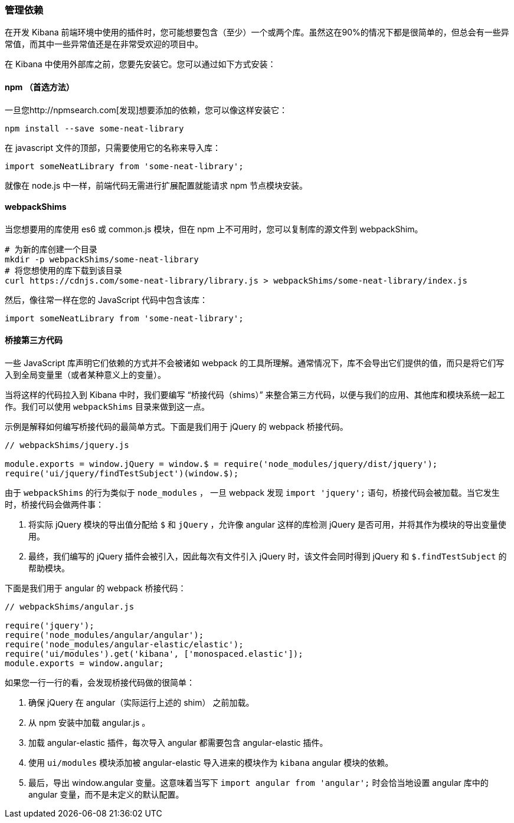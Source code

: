 [[development-dependencies]]
=== 管理依赖

在开发 Kibana 前端环境中使用的插件时，您可能想要包含（至少）一个或两个库。虽然这在90%的情况下都是很简单的，但总会有一些异常值，而其中一些异常值还是在非常受欢迎的项目中。

在 Kibana 中使用外部库之前，您要先安装它。您可以通过如下方式安装：

[float]
==== npm （首选方法）

一旦您http://npmsearch.com[发现]想要添加的依赖，您可以像这样安装它：

["source","shell"]
-----------
npm install --save some-neat-library
-----------

在 javascript 文件的顶部，只需要使用它的名称来导入库：

["source","shell"]
-----------
import someNeatLibrary from 'some-neat-library';
-----------

就像在 node.js 中一样，前端代码无需进行扩展配置就能请求 npm 节点模块安装。
[float]
==== webpackShims

当您想要用的库使用 es6 或 common.js 模块，但在 npm 上不可用时，您可以复制库的源文件到 webpackShim。

["source","shell"]
-----------
# 为新的库创建一个目录
mkdir -p webpackShims/some-neat-library
# 将您想使用的库下载到该目录
curl https://cdnjs.com/some-neat-library/library.js > webpackShims/some-neat-library/index.js
-----------

然后，像往常一样在您的 JavaScript 代码中包含该库：
["source","shell"]
-----------
import someNeatLibrary from 'some-neat-library';
-----------

[float]
==== 桥接第三方代码

一些 JavaScript 库声明它们依赖的方式并不会被诸如 webpack 的工具所理解。通常情况下，库不会导出它们提供的值，而只是将它们写入到全局变量里（或者某种意义上的变量）。

当将这样的代码拉入到 Kibana 中时，我们要编写 “桥接代码（shims）” 来整合第三方代码，以便与我们的应用、其他库和模块系统一起工作。我们可以使用 `webpackShims` 目录来做到这一点。

示例是解释如何编写桥接代码的最简单方式。下面是我们用于 jQuery 的 webpack 桥接代码。

["source","shell"]
-----------
// webpackShims/jquery.js

module.exports = window.jQuery = window.$ = require('node_modules/jquery/dist/jquery');
require('ui/jquery/findTestSubject')(window.$);
-----------

由于 `webpackShims` 的行为类似于 `node_modules` ， 一旦 webpack 发现 `import 'jquery';` 语句，桥接代码会被加载。当它发生时，桥接代码会做两件事：

. 将实际 jQuery 模块的导出值分配给 `$` 和 `jQuery` ，允许像 angular 这样的库检测 jQuery 是否可用，并将其作为模块的导出变量使用。
. 最终，我们编写的 jQuery 插件会被引入，因此每次有文件引入 jQuery 时，该文件会同时得到 jQuery 和 `$.findTestSubject` 的帮助模块。

下面是我们用于 angular 的 webpack 桥接代码：

["source","shell"]
-----------
// webpackShims/angular.js

require('jquery');
require('node_modules/angular/angular');
require('node_modules/angular-elastic/elastic');
require('ui/modules').get('kibana', ['monospaced.elastic']);
module.exports = window.angular;
-----------

如果您一行一行的看，会发现桥接代码做的很简单：

. 确保 jQuery 在 angular（实际运行上述的 shim） 之前加载。
. 从 npm 安装中加载 angular.js 。
. 加载 angular-elastic 插件，每次导入 angular 都需要包含 angular-elastic 插件。
. 使用 `ui/modules` 模块添加被 angular-elastic 导入进来的模块作为 `kibana` angular 模块的依赖。
. 最后，导出 window.angular 变量。这意味着当写下 `import angular from 'angular';` 时会恰当地设置 angular 库中的 angular 变量，而不是未定义的默认配置。

